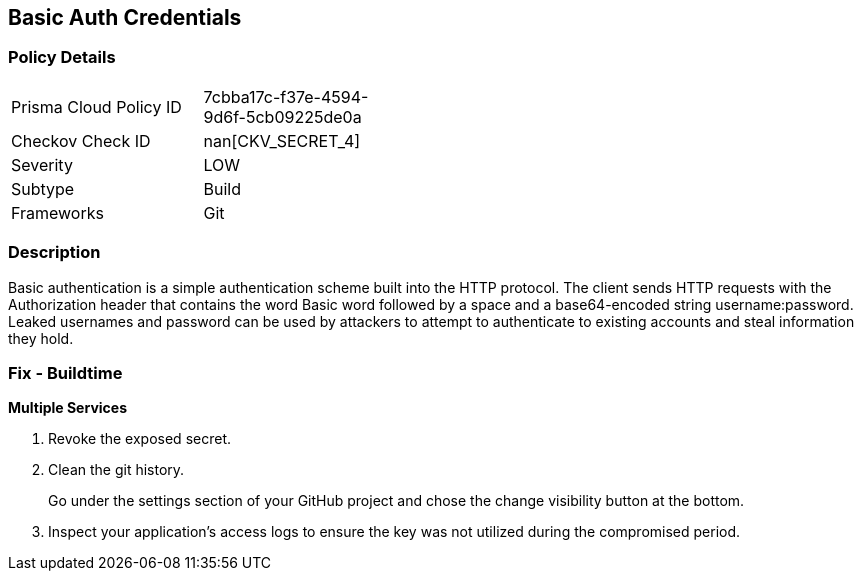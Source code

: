 == Basic Auth Credentials


=== Policy Details 

[width=45%]
[cols="1,1"]
|=== 
|Prisma Cloud Policy ID 
| 7cbba17c-f37e-4594-9d6f-5cb09225de0a

|Checkov Check ID 
| nan[CKV_SECRET_4]

|Severity
|LOW

|Subtype
|Build

|Frameworks
|Git

|=== 



=== Description 


Basic authentication is a simple authentication scheme built into the HTTP protocol.
The client sends HTTP requests with the Authorization header that contains the word Basic word followed by a space and a base64-encoded string username:password.
Leaked usernames and password can be used by attackers to attempt to authenticate to existing accounts and steal information they hold.

=== Fix - Buildtime
*Multiple Services* 


.  Revoke the exposed secret.

.  Clean the git history.
+
Go under the settings section of your GitHub project and chose the change visibility button at the bottom.

.  Inspect your application's access logs to ensure the key was not utilized during the compromised period.
